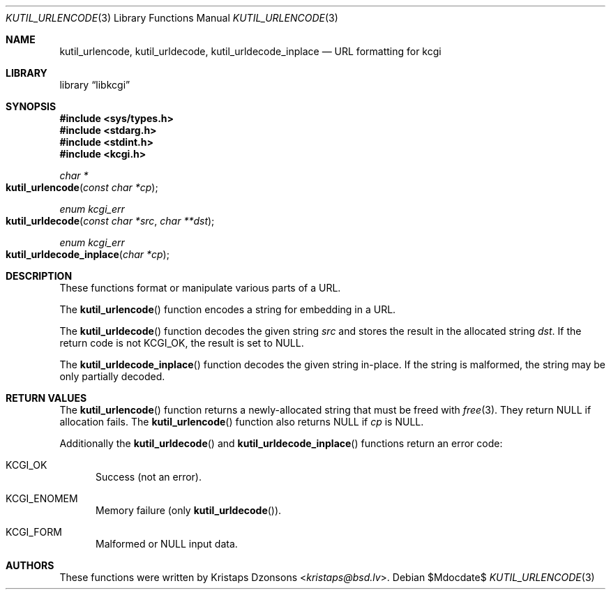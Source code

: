 .\"	$Id$
.\"
.\" Copyright (c) 2014, 2017 Kristaps Dzonsons <kristaps@bsd.lv>
.\" Copyright (c) 2017 Ingo Schwarze <schwarze@openbsd.org>
.\"
.\" Permission to use, copy, modify, and distribute this software for any
.\" purpose with or without fee is hereby granted, provided that the above
.\" copyright notice and this permission notice appear in all copies.
.\"
.\" THE SOFTWARE IS PROVIDED "AS IS" AND THE AUTHOR DISCLAIMS ALL WARRANTIES
.\" WITH REGARD TO THIS SOFTWARE INCLUDING ALL IMPLIED WARRANTIES OF
.\" MERCHANTABILITY AND FITNESS. IN NO EVENT SHALL THE AUTHOR BE LIABLE FOR
.\" ANY SPECIAL, DIRECT, INDIRECT, OR CONSEQUENTIAL DAMAGES OR ANY DAMAGES
.\" WHATSOEVER RESULTING FROM LOSS OF USE, DATA OR PROFITS, WHETHER IN AN
.\" ACTION OF CONTRACT, NEGLIGENCE OR OTHER TORTIOUS ACTION, ARISING OUT OF
.\" OR IN CONNECTION WITH THE USE OR PERFORMANCE OF THIS SOFTWARE.
.\"
.Dd $Mdocdate$
.Dt KUTIL_URLENCODE 3
.Os
.Sh NAME
.Nm kutil_urlencode ,
.Nm kutil_urldecode ,
.Nm kutil_urldecode_inplace
.Nd URL formatting for kcgi
.Sh LIBRARY
.Lb libkcgi
.Sh SYNOPSIS
.In sys/types.h
.In stdarg.h
.In stdint.h
.In kcgi.h
.Ft "char *"
.Fo kutil_urlencode
.Fa "const char *cp"
.Fc
.Ft "enum kcgi_err"
.Fo kutil_urldecode
.Fa "const char *src"
.Fa "char **dst"
.Fc
.Ft "enum kcgi_err"
.Fo kutil_urldecode_inplace
.Fa "char *cp"
.Fc
.Sh DESCRIPTION
These functions format or manipulate various parts of a URL.
.Pp
The
.Fn kutil_urlencode
function encodes a string for embedding in a URL.
.Pp
The
.Fn kutil_urldecode
function decodes the given string
.Fa src
and stores the result in the allocated string
.Fa dst .
If the return code is not
.Dv KCGI_OK ,
the result is set to
.Dv NULL .
.Pp
The
.Fn kutil_urldecode_inplace
function decodes the given string in-place.
If the string is malformed, the string may be only partially decoded.
.Sh RETURN VALUES
The
.Fn kutil_urlencode
function returns a newly-allocated string that must be freed with
.Xr free 3 .
They return
.Dv NULL
if allocation fails.
The
.Fn kutil_urlencode
function also returns
.Dv NULL
if
.Fa cp
is
.Dv NULL .
.Pp
Additionally the
.Fn kutil_urldecode
and
.Fn kutil_urldecode_inplace
functions return an error code:
.Bl -tag -width -Ds
.It Dv KCGI_OK
Success (not an error).
.It Dv KCGI_ENOMEM
Memory failure (only
.Fn kutil_urldecode ) .
.It Dv KCGI_FORM
Malformed or
.Dv NULL
input data.
.El
.\" .Sh EXAMPLES
.Sh AUTHORS
These functions were written by
.An Kristaps Dzonsons Aq Mt kristaps@bsd.lv .
